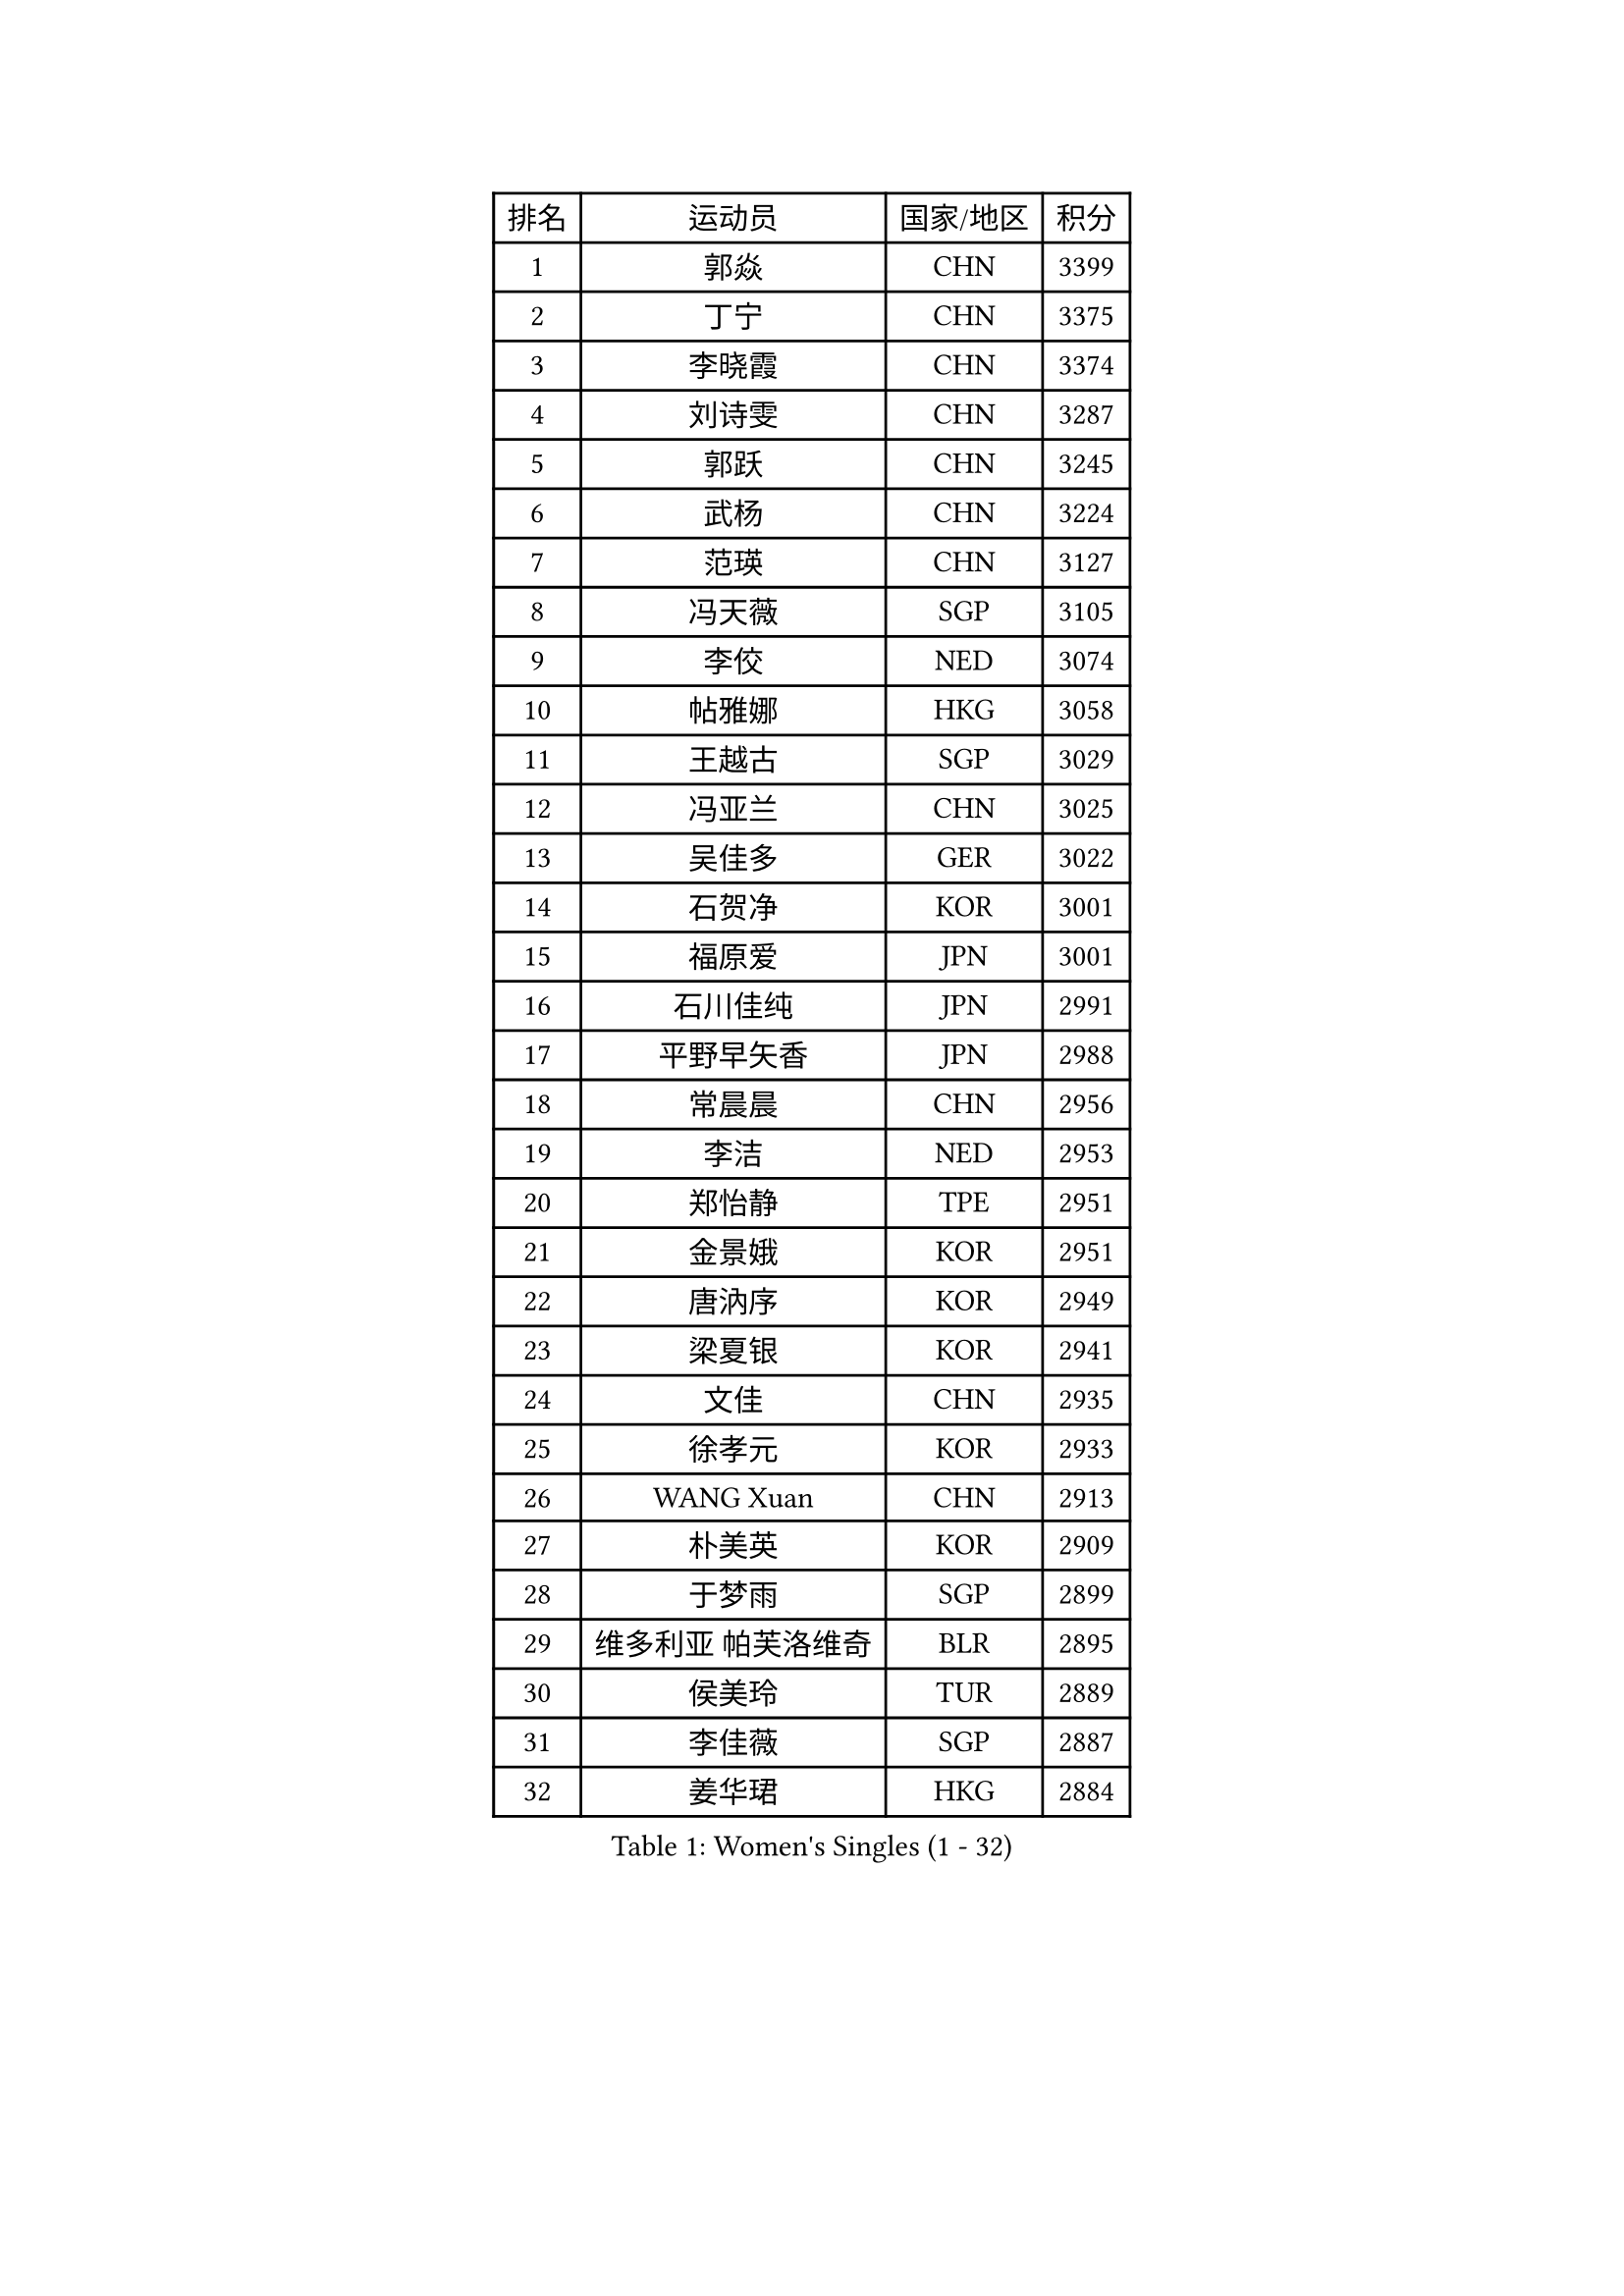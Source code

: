 
#set text(font: ("Courier New", "NSimSun"))
#figure(
  caption: "Women's Singles (1 - 32)",
    table(
      columns: 4,
      [排名], [运动员], [国家/地区], [积分],
      [1], [郭焱], [CHN], [3399],
      [2], [丁宁], [CHN], [3375],
      [3], [李晓霞], [CHN], [3374],
      [4], [刘诗雯], [CHN], [3287],
      [5], [郭跃], [CHN], [3245],
      [6], [武杨], [CHN], [3224],
      [7], [范瑛], [CHN], [3127],
      [8], [冯天薇], [SGP], [3105],
      [9], [李佼], [NED], [3074],
      [10], [帖雅娜], [HKG], [3058],
      [11], [王越古], [SGP], [3029],
      [12], [冯亚兰], [CHN], [3025],
      [13], [吴佳多], [GER], [3022],
      [14], [石贺净], [KOR], [3001],
      [15], [福原爱], [JPN], [3001],
      [16], [石川佳纯], [JPN], [2991],
      [17], [平野早矢香], [JPN], [2988],
      [18], [常晨晨], [CHN], [2956],
      [19], [李洁], [NED], [2953],
      [20], [郑怡静], [TPE], [2951],
      [21], [金景娥], [KOR], [2951],
      [22], [唐汭序], [KOR], [2949],
      [23], [梁夏银], [KOR], [2941],
      [24], [文佳], [CHN], [2935],
      [25], [徐孝元], [KOR], [2933],
      [26], [WANG Xuan], [CHN], [2913],
      [27], [朴美英], [KOR], [2909],
      [28], [于梦雨], [SGP], [2899],
      [29], [维多利亚 帕芙洛维奇], [BLR], [2895],
      [30], [侯美玲], [TUR], [2889],
      [31], [李佳薇], [SGP], [2887],
      [32], [姜华珺], [HKG], [2884],
    )
  )#pagebreak()

#set text(font: ("Courier New", "NSimSun"))
#figure(
  caption: "Women's Singles (33 - 64)",
    table(
      columns: 4,
      [排名], [运动员], [国家/地区], [积分],
      [33], [#text(gray, "LAU Sui Fei")], [HKG], [2882],
      [34], [沈燕飞], [ESP], [2876],
      [35], [KIM Jong], [PRK], [2875],
      [36], [YAO Yan], [CHN], [2872],
      [37], [李倩], [POL], [2856],
      [38], [SCHALL Elke], [GER], [2849],
      [39], [YOON Sunae], [KOR], [2834],
      [40], [LI Xue], [FRA], [2829],
      [41], [GAO Jun], [USA], [2825],
      [42], [刘佳], [AUT], [2825],
      [43], [MOON Hyunjung], [KOR], [2824],
      [44], [朱雨玲], [CHN], [2818],
      [45], [LANG Kristin], [GER], [2803],
      [46], [HUANG Yi-Hua], [TPE], [2802],
      [47], [IVANCAN Irene], [GER], [2779],
      [48], [TIKHOMIROVA Anna], [RUS], [2778],
      [49], [POTA Georgina], [HUN], [2776],
      [50], [森田美咲], [JPN], [2772],
      [51], [若宫三纱子], [JPN], [2766],
      [52], [VACENOVSKA Iveta], [CZE], [2764],
      [53], [LEE Eunhee], [KOR], [2761],
      [54], [伊丽莎白 萨玛拉], [ROU], [2742],
      [55], [KANG Misoon], [KOR], [2736],
      [56], [TODOROVIC Andrea], [SRB], [2733],
      [57], [李晓丹], [CHN], [2727],
      [58], [MIKHAILOVA Polina], [RUS], [2724],
      [59], [李皓晴], [HKG], [2714],
      [60], [PASKAUSKIENE Ruta], [LTU], [2713],
      [61], [SUN Beibei], [SGP], [2703],
      [62], [PAVLOVICH Veronika], [BLR], [2700],
      [63], [ZHU Fang], [ESP], [2699],
      [64], [石垣优香], [JPN], [2696],
    )
  )#pagebreak()

#set text(font: ("Courier New", "NSimSun"))
#figure(
  caption: "Women's Singles (65 - 96)",
    table(
      columns: 4,
      [排名], [运动员], [国家/地区], [积分],
      [65], [藤井宽子], [JPN], [2695],
      [66], [FEHER Gabriela], [SRB], [2687],
      [67], [SONG Maeum], [KOR], [2685],
      [68], [STRBIKOVA Renata], [CZE], [2671],
      [69], [#text(gray, "张瑞")], [HKG], [2668],
      [70], [FADEEVA Oxana], [RUS], [2668],
      [71], [AMBRUS Krisztina], [HUN], [2667],
      [72], [MONTEIRO DODEAN Daniela], [ROU], [2663],
      [73], [ODOROVA Eva], [SVK], [2663],
      [74], [倪夏莲], [LUX], [2659],
      [75], [KIM Hye Song], [PRK], [2659],
      [76], [福冈春菜], [JPN], [2646],
      [77], [WANG Chen], [CHN], [2643],
      [78], [克里斯蒂娜 托特], [HUN], [2636],
      [79], [BARTHEL Zhenqi], [GER], [2633],
      [80], [CHOI Moonyoung], [KOR], [2631],
      [81], [WU Xue], [DOM], [2631],
      [82], [#text(gray, "LIN Ling")], [HKG], [2628],
      [83], [TANIOKA Ayuka], [JPN], [2626],
      [84], [STEFANOVA Nikoleta], [ITA], [2623],
      [85], [LOVAS Petra], [HUN], [2622],
      [86], [#text(gray, "MATTENET Audrey")], [FRA], [2617],
      [87], [RAO Jingwen], [CHN], [2616],
      [88], [BAKULA Andrea], [CRO], [2604],
      [89], [SOLJA Amelie], [AUT], [2603],
      [90], [BILENKO Tetyana], [UKR], [2603],
      [91], [PESOTSKA Margaryta], [UKR], [2601],
      [92], [SHIM Serom], [KOR], [2599],
      [93], [MAEDA Miyu], [JPN], [2597],
      [94], [ERDELJI Anamaria], [SRB], [2596],
      [95], [SKOV Mie], [DEN], [2595],
      [96], [EKHOLM Matilda], [SWE], [2594],
    )
  )#pagebreak()

#set text(font: ("Courier New", "NSimSun"))
#figure(
  caption: "Women's Singles (97 - 128)",
    table(
      columns: 4,
      [排名], [运动员], [国家/地区], [积分],
      [97], [MISIKONYTE Lina], [LTU], [2590],
      [98], [HE Sirin], [TUR], [2583],
      [99], [#text(gray, "HAN Hye Song")], [PRK], [2572],
      [100], [NG Wing Nam], [HKG], [2570],
      [101], [JIA Jun], [CHN], [2569],
      [102], [PARTYKA Natalia], [POL], [2548],
      [103], [LI Qiangbing], [AUT], [2538],
      [104], [GRUNDISCH Carole], [FRA], [2532],
      [105], [YAMANASHI Yuri], [JPN], [2529],
      [106], [XU Jie], [POL], [2521],
      [107], [GANINA Svetlana], [RUS], [2509],
      [108], [#text(gray, "HIURA Reiko")], [JPN], [2498],
      [109], [NTOULAKI Ekaterina], [GRE], [2495],
      [110], [TAN Wenling], [ITA], [2491],
      [111], [塔玛拉 鲍罗斯], [CRO], [2489],
      [112], [RAMIREZ Sara], [ESP], [2483],
      [113], [STEFANSKA Kinga], [POL], [2480],
      [114], [CECHOVA Dana], [CZE], [2474],
      [115], [田志希], [KOR], [2468],
      [116], [木子], [CHN], [2464],
      [117], [XIAN Yifang], [FRA], [2462],
      [118], [PERGEL Szandra], [HUN], [2462],
      [119], [DVORAK Galia], [ESP], [2458],
      [120], [MOON Bosun], [KOR], [2455],
      [121], [ZHENG Jiaqi], [USA], [2444],
      [122], [BALAZOVA Barbora], [SVK], [2443],
      [123], [佩特丽莎 索尔佳], [GER], [2442],
      [124], [PROKHOROVA Yulia], [RUS], [2441],
      [125], [GRZYBOWSKA-FRANC Katarzyna], [POL], [2440],
      [126], [MOLNAR Cornelia], [CRO], [2437],
      [127], [EERLAND Britt], [NED], [2434],
      [128], [TIMINA Elena], [NED], [2432],
    )
  )